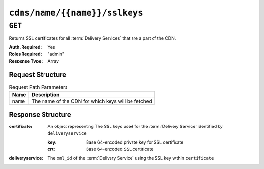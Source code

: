 ..
..
.. Licensed under the Apache License, Version 2.0 (the "License");
.. you may not use this file except in compliance with the License.
.. You may obtain a copy of the License at
..
..     http://www.apache.org/licenses/LICENSE-2.0
..
.. Unless required by applicable law or agreed to in writing, software
.. distributed under the License is distributed on an "AS IS" BASIS,
.. WITHOUT WARRANTIES OR CONDITIONS OF ANY KIND, either express or implied.
.. See the License for the specific language governing permissions and
.. limitations under the License.
..

.. _to-api-cdns-name-name-sslkeys:

******************************
``cdns/name/{{name}}/sslkeys``
******************************

``GET``
=======
Returns SSL certificates for all :term:`Delivery Services` that are a part of the CDN.

:Auth. Required: Yes
:Roles Required: "admin"
:Response Type:  Array

Request Structure
-----------------
.. table:: Request Path Parameters

	+------+----------------------------------------------------+
	| Name | Description                                        |
	+======+====================================================+
	| name | The name of the CDN for which keys will be fetched |
	+------+----------------------------------------------------+

Response Structure
------------------
:certificate: An object representing The SSL keys used for the :term:`Delivery Service` identified by ``deliveryservice``

	:key: Base 64-encoded private key for SSL certificate
	:crt: Base 64-encoded SSL certificate

:deliveryservice: The ``xml_id`` of the :term:`Delivery Service` using the SSL key within ``certificate``

.. code-block:: json
	:caption: Response Example

	{ "response": [
		{
			"deliveryservice": "ds1",
			"certificate": {
				"crt": "base64encodedcrt1",
				"key": "base64encodedkey1"
			}
		},
		{
			"deliveryservice": "ds2",
			"certificate": {
				"crt": "base64encodedcrt2",
				"key": "base64encodedkey2"
			}
		}
	]}
